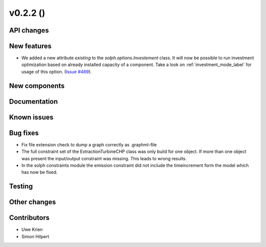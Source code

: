 v0.2.2 ()
++++++++++++++++++++++++++


API changes
###########



New features
############
* We added a new attribute `existing` to the `solph.options.Investement` class.
  It will now be possible to run investment optimization based on already
  installed capacity of a component.
  Take a look on :ref:`investment_mode_label` for usage of this option.
  (`Issue #489 <https://github.com/oemof/oemof/issues/489>`_).


New components
##############



Documentation
#############


Known issues
############


Bug fixes
#########

* Fix file extension check to dump a graph correctly as .graphml-file
* The full constraint set of the ExtractionTurbineCHP class was only build for
  one object. If more than one object was present the input/output constraint
  was missing. This leads to wrong results.
* In the solph constraints module the emission constraint did not include
  the timeincrement form the model which has now be fixed.

Testing
#######


Other changes
#############


Contributors
############

* Uwe Krien
* Simon Hilpert
